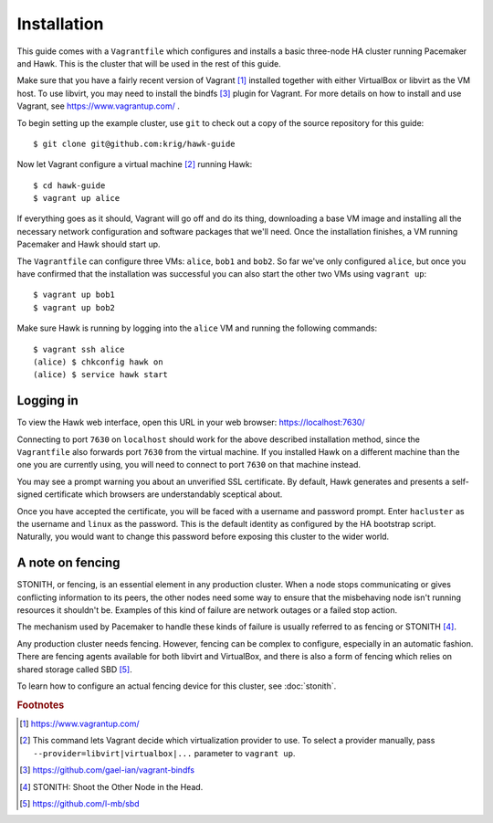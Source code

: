 Installation
============

This guide comes with a ``Vagrantfile`` which configures and installs
a basic three-node HA cluster running Pacemaker and Hawk. This is the
cluster that will be used in the rest of this guide.

Make sure that you have a fairly recent version of Vagrant [#vagrant]_
installed together with either VirtualBox or libvirt as the VM
host. To use libvirt, you may need to install the bindfs [#bindfs]_ plugin for
Vagrant. For more details on how to install and use Vagrant, see
https://www.vagrantup.com/ .

To begin setting up the example cluster, use ``git`` to check out a
copy of the source repository for this guide::

  $ git clone git@github.com:krig/hawk-guide

Now let Vagrant configure a virtual machine [#provider]_ running Hawk::

  $ cd hawk-guide
  $ vagrant up alice

If everything goes as it should, Vagrant will go off and do its thing,
downloading a base VM image and installing all the necessary network
configuration and software packages that we'll need. Once the
installation finishes, a VM running Pacemaker and Hawk should start
up.

The ``Vagrantfile`` can configure three VMs: ``alice``, ``bob1`` and
``bob2``. So far we've only configured ``alice``, but once you have
confirmed that the installation was successful you can also start the
other two VMs using ``vagrant up``::

  $ vagrant up bob1
  $ vagrant up bob2

Make sure Hawk is running by logging into the ``alice`` VM and running
the following commands::

  $ vagrant ssh alice
  (alice) $ chkconfig hawk on
  (alice) $ service hawk start

Logging in
----------

To view the Hawk web interface, open this URL in your
web browser: https://localhost:7630/

Connecting to port ``7630`` on ``localhost`` should work for the above
described installation method, since the ``Vagrantfile`` also forwards
port ``7630`` from the virtual machine. If you installed Hawk on a
different machine than the one you are currently using, you will need
to connect to port ``7630`` on that machine instead.

You may see a prompt warning you about an unverified SSL
certificate. By default, Hawk generates and presents a self-signed
certificate which browsers are understandably sceptical about.

Once you have accepted the certificate, you will be faced with a
username and password prompt. Enter ``hacluster`` as the username and
``linux`` as the password. This is the default identity as configured by
the HA bootstrap script. Naturally, you would want to change this
password before exposing this cluster to the wider world.

A note on fencing
-----------------

STONITH, or fencing, is an essential element in any production
cluster. When a node stops communicating or gives conflicting
information to its peers, the other nodes need some way to ensure that
the misbehaving node isn't running resources it shouldn't be. Examples
of this kind of failure are network outages or a failed stop action.

The mechanism used by Pacemaker to handle these kinds of failure is
usually referred to as fencing or STONITH [#stonith]_.

Any production cluster needs fencing. However, fencing can be complex
to configure, especially in an automatic fashion. There are fencing
agents available for both libvirt and VirtualBox, and there is also a
form of fencing which relies on shared storage called SBD [#sbd]_.

To learn how to configure an actual fencing device for this cluster,
see :doc:`stonith`.

.. rubric:: Footnotes
.. [#vagrant] https://www.vagrantup.com/
.. [#provider] This command lets Vagrant decide which virtualization
               provider to use. To select a provider manually, pass
               ``--provider=libvirt|virtualbox|...`` parameter to
               ``vagrant up``.
.. [#bindfs] https://github.com/gael-ian/vagrant-bindfs
.. [#stonith] STONITH: Shoot the Other Node in the Head.
.. [#sbd] https://github.com/l-mb/sbd
